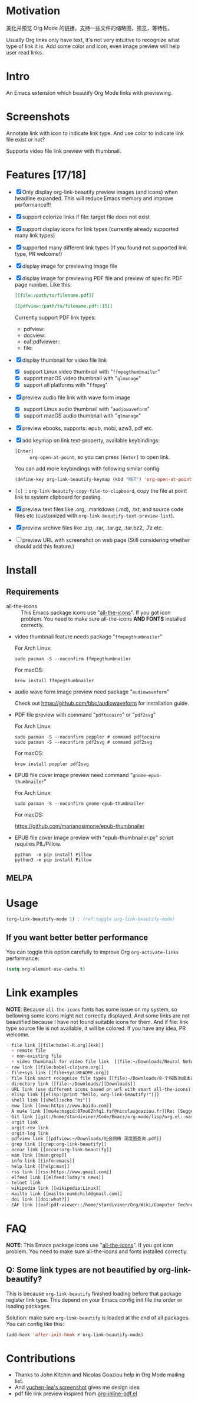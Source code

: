 * Motivation

美化并预览 Org Mode 的链接。支持一些文件的缩略图，预览，等特性。

Usually Org links only have text, it's not very intuitive to recognize what type
of link it is. Add some color and icon, even image preview will help user read links.

* Intro

An Emacs extension which beautify Org Mode links with previewing.

* Screenshots

Annotate link with icon to indicate link type. And use color to indicate link file exist or not?

#+ATTR_ORG: :width 600
#+ATTR_LATEX: :width 6.0in
#+ATTR_HTML: :width 600px
[[file:screenshot.png]]

Supports video file link preview with thumbnail.

#+ATTR_ORG: :width 600
#+ATTR_LATEX: :width 6.0in
#+ATTR_HTML: :width 600px
[[file:video-thumbnail.png]]

* Features [17/18]

- [X] Only display org-link-beautify preview images (and icons) when headline
  expanded. This will reduce Emacs memory and improve performance!!!
- [X] support colorize links if file: target file does not exist
- [X] support display icons for link types (currently already supported many link types)
- [X] supported many different link types (If you found not supported link type, PR welcome!)
- [X] display image for previewing image file
- [X] display image for previewing PDF file and preview of specific PDF page number. Like this:

  #+begin_src org
  [[file:/path/to/filename.pdf]]
  #+end_src
  #+begin_src org
  [[pdfview:/path/to/filename.pdf::15]]
  #+end_src

  Currently support PDF link types:
  + pdfview:
  + docview:
  + eaf:pdfviewer::
  + file:
- [X] display thumbnail for video file link
  + [X] support Linux video thumbnail with "=ffmpegthumbnailer="
  + [X] support macOS video thumbnail with "=qlmanage="
  + [X] support all platforms with "=ffmpeg="
- [X] preview audio file link with wave form image
  + [X] support Linux audio thumbnail with "=audiowaveform="
  + [X] support macOS audio thumbnail with "=qlmanage="
- [X] preview ebooks, supports: epub, mobi, azw3, pdf etc.
- [X] add keymap on link text-property, available keybindings:
  + =[Enter]= :: =org-open-at-point=, so you can press =[Enter]= to open link.
  You can add more keybindings with following similar config:
  #+begin_src emacs-lisp :eval no
  (define-key org-link-beautify-keymap (kbd "RET") 'org-open-at-point)
  #+end_src
- =[c]= :: =org-link-beautify-copy-file-to-clipboard=, copy the file at point link to system clipboard for pasting.
- [X] preview text files like .org, .markdown (.md), .txt, and source code files etc (customized with ~org-link-beautify-text-preview-list~).
- [X] preview archive files like .zip, .rar, .tar.gz, .tar.bz2, .7z etc.
- [ ] preview URL with screenshot on web page (Still considering whether should add this feature.)

* Install

** Requirements

- all-the-icons :: This Emacs package icons use "[[https://github.com/domtronn/all-the-icons.el][all-the-icons]]". If you got icon
  problem. You need to make sure all-the-icons *AND FONTS* installed correctly.

- video thumbnail feature needs package "=ffmpegthumbnailer="

  For Arch Linux:

  #+begin_src shell :dir /sudo:: :results none
  sudo pacman -S --noconfirm ffmpegthumbnailer
  #+end_src

  For macOS:

  #+begin_src shell
  brew install ffmpegthumbnailer
  #+end_src

- audio wave form image preview need package "=audiowaveform="

  Check out https://github.com/bbc/audiowaveform for installation guide.

- PDF file preview with command "=pdftocairo=" or "=pdf2svg="

  For Arch Linux:

  #+begin_src shell :dir /sudo:: :results none
  sudo pacman -S --noconfirm poppler # command pdftocairo
  sudo pacman -S --noconfirm pdf2svg # command pdf2svg
  #+end_src

  For macOS:

  #+begin_src shell
  brew install poppler pdf2svg
  #+end_src

- EPUB file cover image preview need command "=gnome-epub-thumbnailer="

  For Arch Linux:

  #+begin_src shell :dir /sudo:: :results none
  sudo pacman -S --noconfirm gnome-epub-thumbnailer
  #+end_src

  For macOS:

  https://github.com/marianosimone/epub-thumbnailer

- EPUB file cover image preview with "epub-thumbnailer.py" script requires PIL/Pillow.

  #+begin_src shell
  python  -m pip install Pillow
  python3 -m pip install Pillow
  #+end_src

** MELPA

* Usage

#+begin_src emacs-lisp
(org-link-beautify-mode 1) ; (ref:toggle org-link-beautify-mode)
#+end_src

** If you want better better performance

You can toggle this option carefully to improve Org ~org-activate-links~
performance:

#+begin_src emacs-lisp
(setq org-element-use-cache t)
#+end_src

* Link examples

*NOTE*: Because =all-the-icons= fonts has some issue on my system, so bellowing some
icons might not correctly displayed. And some links are not beautified because I
have not found suitable icons for them. And if file: link type source file is
not available, it will be colored. If you have any idea, PR welcome.

#+begin_src org
- file link [[file:babel-R.org][kkk]]
  + remote file
  + non-existing file
  + video thumbnail for video file link  [[file:~/Downloads/Neural Network Architectures-oJNHXPs0XDk.mkv]]
- raw link [[file:babel-clojure.org]]
- file+sys link [[file+sys:README.org]]
- file link smart recognize file types [[file:~/Downloads/8-个税政治成本最高 对社会公平毫无帮助\[李稻葵\].pdf]]
- directory link [[file:~/Downloads/][Downloads]]
- URL link (use different icons based on url with smart all-the-icons) [[https://www.google.com]]
- elisp link [[elisp:(print "hello, org-link-beautify!")]]
- shell link [[shell:echo "hi"]]
- eww link [[eww:https://www.baidu.com]]
- A mu4e link [[mu4e:msgid:87mu62hfq1.fsf@nicolasgoaziou.fr][Re: [Suggestion] add an API function for getting link description]]
- Git link [[git:/home/stardiviner/Code/Emacs/org-mode/lisp/org.el::master@{2017-06-24}::1]]
- orgit link
- orgit-rev link
- orgit-log link
- pdfview link [[pdfview:~/Downloads/社会网络 深度图查询.pdf]]
- grep link [[grep:org-link-beautify]]
- occur link [[occur:org-link-beautify]]
- man link [[man:grep]]
- info link [[info:emacs]]
- help link [[help:man]]
- rss link [[rss:https://www.gmail.com]]
- elfeed link [[elfeed:Today's news]]
- telnet link
- wikipedia link [[wikipedia:Linux]]
- mailto link [[mailto:numbchild@gmail.com]]
- doi link [[doi:what?]]
- EAF link [[eaf:pdf-viewer::/home/stardiviner/Org/Wiki/Computer Technology/Programming/Programming Languages/Database/SQL/PostgresQL/Data/Books/PostgreSQL即学即用中文第2版.pdf::46][PostgreSQL即学即用中文第2版.pdf]]
#+end_src

* FAQ

*NOTE*: This Emacs package icons use "[[https://github.com/domtronn/all-the-icons.el][all-the-icons]]". If you got icon problem. You
need to make sure all-the-icons and fonts installed correctly.

** Q: Some link types are not beautified by org-link-beautify?

This is because =org-link-beautify= finished loading before that package register link type. This
depend on your Emacs config init file the order or loading packages.

Solution: make sure =org-link-beautify= is loaded at the end of all packages. You can config like this:

#+begin_src emacs-lisp
(add-hook 'after-init-hook #'org-link-beautify-mode)
#+end_src

* Contributions

- Thanks to John Kitchin and Nicolas Goaziou help in Org Mode mailing list.
- And [[https://emacs-china.org/t/icon-org-mode/13147][yuchen-lea's screenshot]] gives me design idea
- pdf file link preview inspired from [[https://github.com/shg/org-inline-pdf.el][org-inline-pdf.el]]


